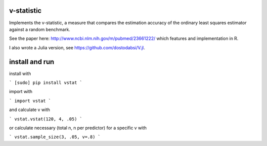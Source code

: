 v-statistic
------------

Implements the v-statistic, a measure that compares the estimation
accuracy of the ordinary least squares estimator against a random benchmark.

See the paper here: http://www.ncbi.nlm.nih.gov/m/pubmed/23661222/ which features
and implementation in R.

I also wrote a Julia version, see https://github.com/dostodabsi/V.jl.

install and run
---------------

install with 

```
[sudo] pip install vstat
```

import with

```
import vstat
```

and calculate v with

```
vstat.vstat(120, 4, .05)
```

or calculate necessary (total n, n per predictor) for a specific v with

```
vstat.sample_size(3, .05, v=.8)
```
